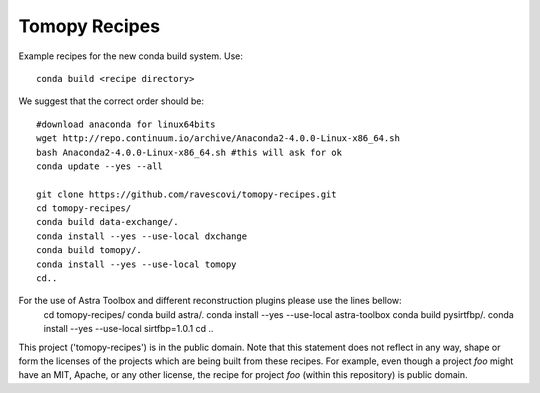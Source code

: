 Tomopy Recipes
##############

Example recipes for the new conda build system. Use::

    conda build <recipe directory>

We suggest that the correct order should be:

::

    #download anaconda for linux64bits
    wget http://repo.continuum.io/archive/Anaconda2-4.0.0-Linux-x86_64.sh
    bash Anaconda2-4.0.0-Linux-x86_64.sh #this will ask for ok
    conda update --yes --all
    
    git clone https://github.com/ravescovi/tomopy-recipes.git
    cd tomopy-recipes/
    conda build data-exchange/.
    conda install --yes --use-local dxchange
    conda build tomopy/. 
    conda install --yes --use-local tomopy
    cd..

For the use of Astra Toolbox and different reconstruction plugins please use the lines bellow:
    cd tomopy-recipes/
    conda build astra/.
    conda install --yes --use-local astra-toolbox
    conda build pysirtfbp/.
    conda install --yes --use-local sirtfbp=1.0.1
    cd ..

This project ('tomopy-recipes') is in the public domain. Note that this 
statement does not reflect in any way, shape or form the licenses of the
projects which are being built from these recipes. For example, even
though a project `foo` might have an MIT, Apache, or any other license,
the recipe for project `foo` (within this repository) is public domain.
